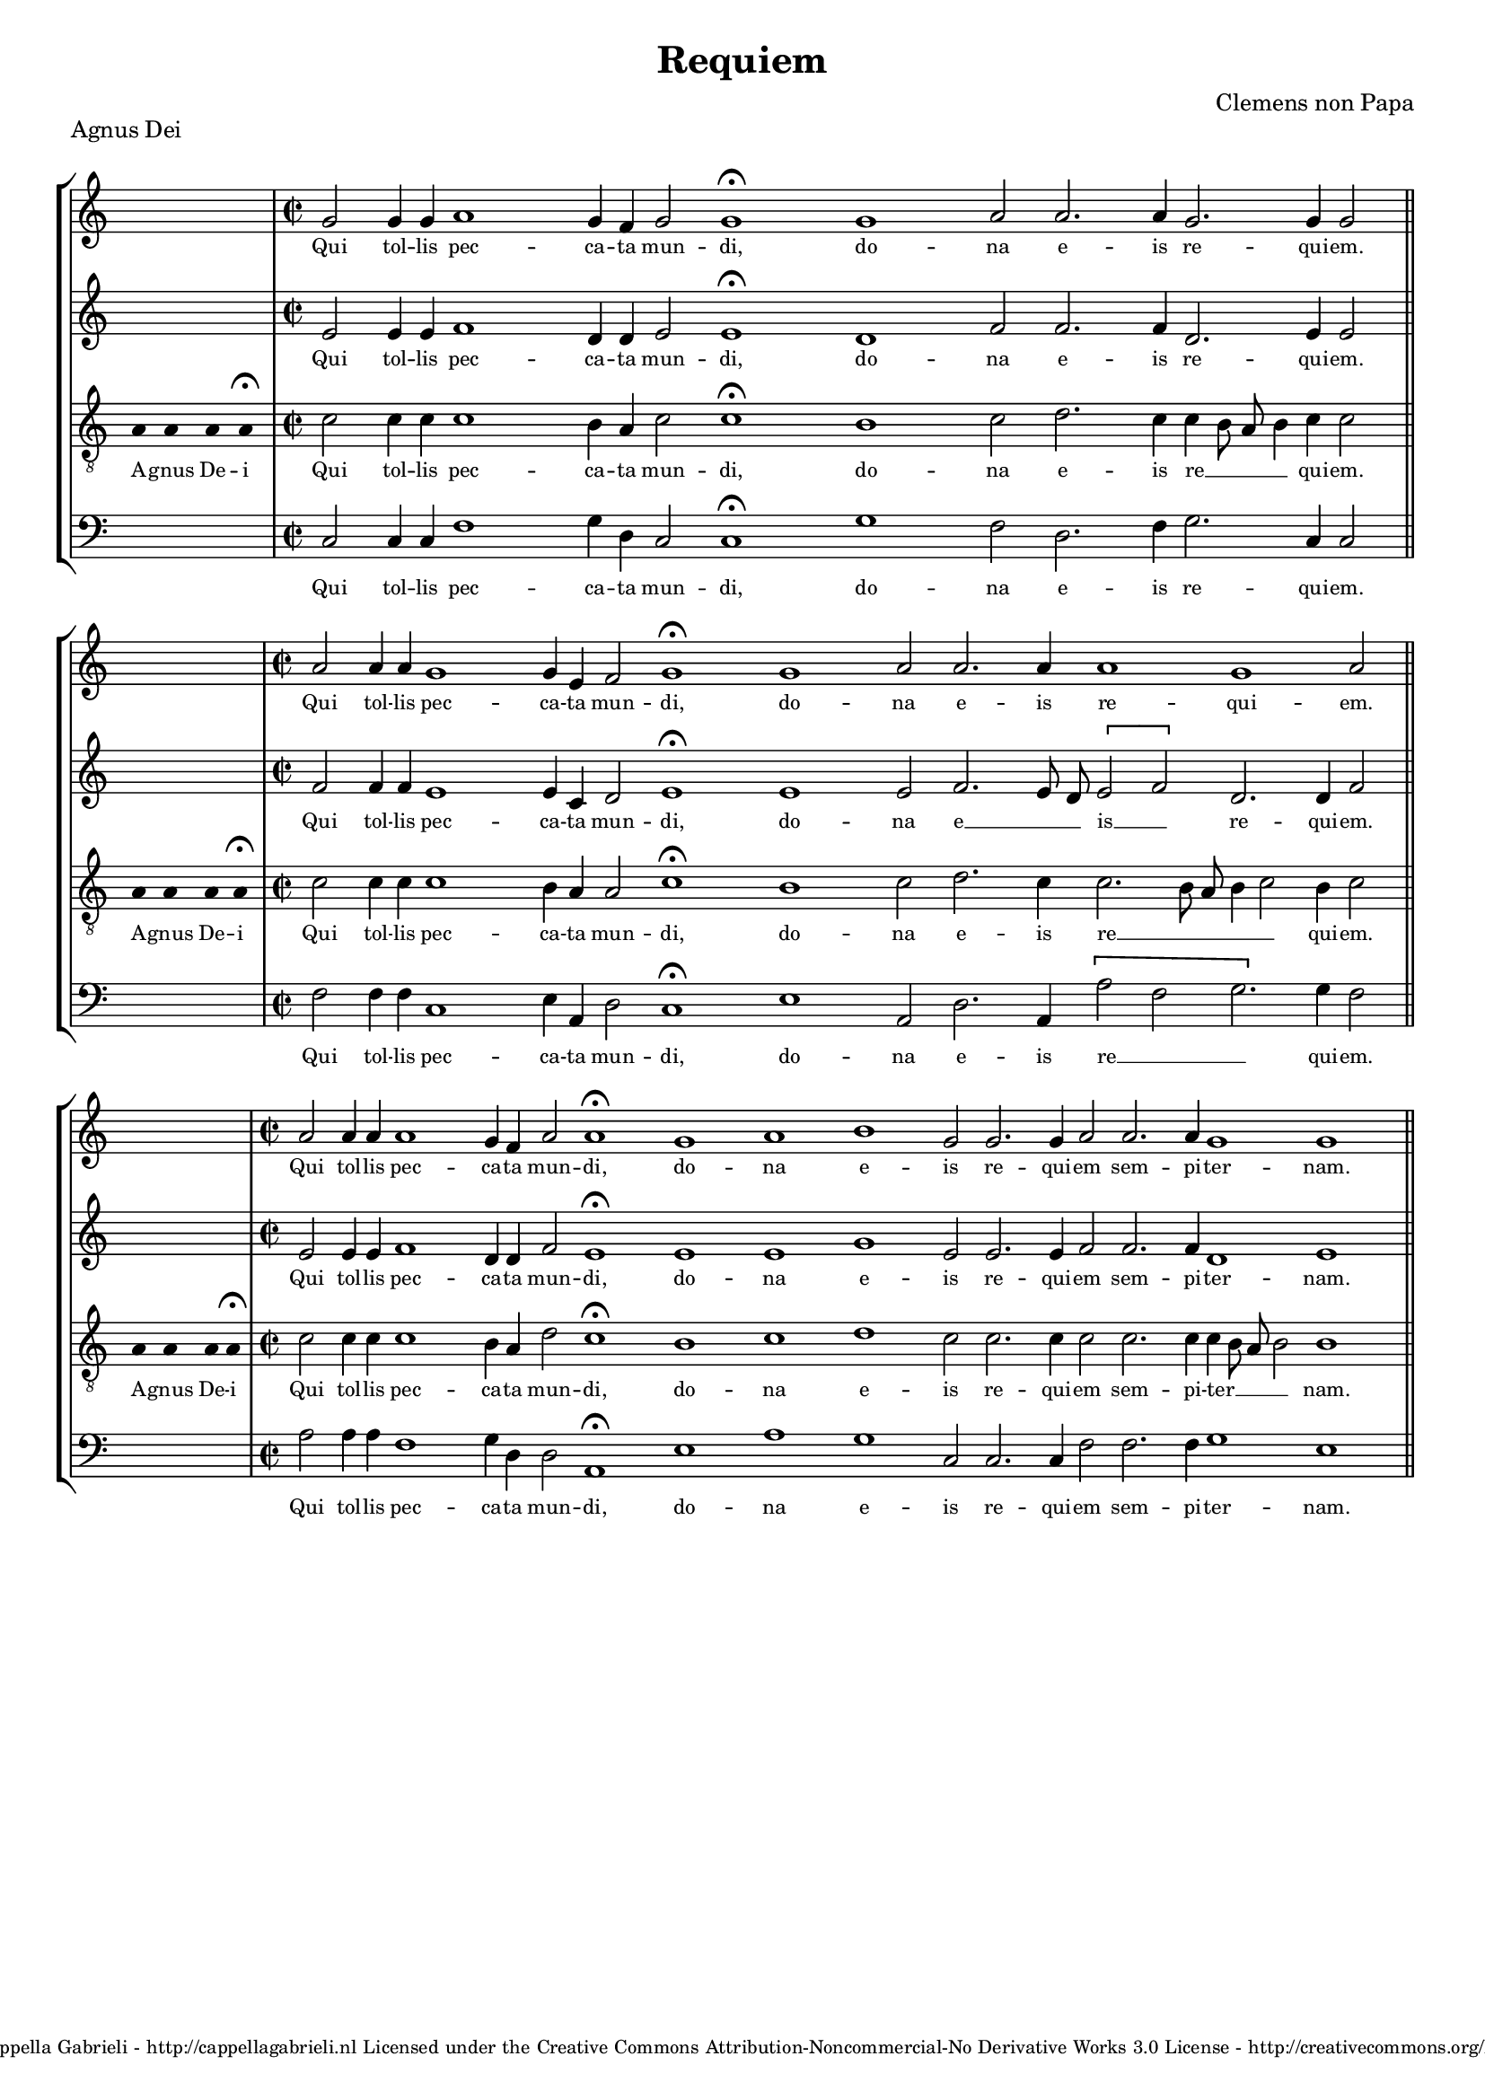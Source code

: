 \version "2.10.33"

\header {
	title = "Requiem"
	piece = "Agnus Dei"
	composer = "Clemens non Papa"
	copyright = \markup \center-align \tiny { 
		\line { Copyright ©2008 Cappella Gabrieli - \with-url #"http://cappellagabrieli.nl" http://cappellagabrieli.nl }
		\line { Licensed under the Creative Commons Attribution-Noncommercial-No Derivative Works 3.0 License - \with-url #"http://creativecommons.org/licenses/by-nc-nd/3.0" http://creativecommons.org/licenses/by-nc-nd/3.0 }
	}
	tagline = ##f 
}

global= { 
	\key c \major
	\tempo 4 = 110
	\set Score.timing = ##f 
	\override Score.LyricText #'font-size = #-1
	\set Staff.midiInstrument = "choir aahs"
	#(set-global-staff-size 17) 
	#(set-accidental-style 'forget)
}

\paper {
%	annotate-spacing = ##t
	page-top-space = 0
	ragged-bottom = ##t
	ragged-last-bottom = ##f
} 

soprano = \new Voice {
	\relative c'' {
		\once \override Staff.TimeSignature #'stencil = ##f
		\skip 1 \bar "|" \time 2/2
		g2 g4 g a1 g4 f g2 g1\fermata g a2 a2. a4 g2. g4 g2 \bar "||" \break
		\skip 1 \bar "|" \time 2/2
		a2 a4 a g1 g4 e f2 g1\fermata g a2 a2. a4 a1 g a2 \bar "||" \break
		\skip 1 \bar "|" \time 2/2
		a2 a4 a a1 g4 f a2 a1\fermata g a b g2 g2. g4 a2 a2. a4 g1 g \bar "||"
	}
	\addlyrics {
		Qui tol -- lis pec -- ca -- ta mun -- di, do -- na e -- is re -- qui -- em.
		Qui tol -- lis pec -- ca -- ta mun -- di, do -- na e -- is re -- qui -- em.
		Qui tol -- lis pec -- ca -- ta mun -- di, do -- na e -- is re -- qui -- em sem -- pi -- ter -- nam.
	}
}

alto = \new Voice {
	\relative c' {
		\once \override Staff.TimeSignature #'stencil = ##f
		\skip 1 \bar "|"
		e2 e4 e f1 d4 d e2 e1\fermata d f2 f2. f4 d2. e4 e2 \bar "||"
		\skip 1 \bar "|"
		f2 f4 f e1 e4 c d2 e1\fermata e e2 f2. e8 d \[ e2 f \] d2. d4 f2 \bar "||"
		\skip 1 \bar "|"
		e2 e4 e f1 d4 d f2 e1\fermata e e g e2 e2. e4 f2 f2. f4 d1 e
	}
	\addlyrics {
		Qui tol -- lis pec -- ca -- ta mun -- di, do -- na e -- is re -- qui -- em.
		Qui tol -- lis pec -- ca -- ta mun -- di, do -- na e __ _ _ is __ _ re -- qui -- em.
		Qui tol -- lis pec -- ca -- ta mun -- di, do -- na e -- is re -- qui -- em sem -- pi -- ter -- nam.
	}
}

tenor = \new Voice {
	\relative c' {
		\clef "treble_8"
		\once \override Staff.TimeSignature #'stencil = ##f
		\override Stem #'transparent = ##t a4 a a a\fermata \override Stem #'transparent = ##f \bar "|"
		c2 c4 c c1 b4 a c2 c1\fermata b c2 d2. c4 c b8 a b4 c4 c2 \bar "||"
		\override Stem #'transparent = ##t a4 a a a\fermata \override Stem #'transparent = ##f \bar "|"
		c2 c4 c c1 b4 a a2 c1\fermata b c2 d2. c4 c2. b8 a b4 c2 b4 c2 \bar "||"
		\override Stem #'transparent = ##t a4 a a a\fermata \override Stem #'transparent = ##f \bar "|"
		c2 c4 c c1 b4 a d2 c1\fermata b c d c2 c2. c4 c2 c2. c4 c b8 a b2 b1 
	}
	\addlyrics {
		A -- gnus De -- i
		Qui tol -- lis pec -- ca -- ta mun -- di, do -- na e -- is re __ _ _ _ qui -- em.
		A -- gnus De -- i
		Qui tol -- lis pec -- ca -- ta mun -- di, do -- na e -- is  re __ _ _ _ _ qui -- em.
		A -- gnus De -- i
		Qui tol -- lis pec -- ca -- ta mun -- di, do -- na e -- is re -- qui -- em sem -- pi -- ter __ _ _ _ nam.
	}
}

bass = \new Voice {
	\relative c {
		\clef "bass"
		\once \override Staff.TimeSignature #'stencil = ##f
		\skip 1 \bar "|"
		c2 c4 c f1 g4 d c2 c1\fermata g' f2 d2. f4 g2. c,4 c2 \bar "||"
		\skip 1 \bar "|"
		f2 f4 f c1 e4 a, d2 c1\fermata e a,2 d2. a4 \[ a'2 f g2. \] g4 f2 \bar "||"
		\skip 1 \bar "|"
		a2 a4 a f1 g4 d d2 a1\fermata e' a g c,2 c2. c4 f2 f2. f4 g1 e
	}
	\addlyrics {
		Qui tol -- lis pec -- ca -- ta mun -- di, do -- na e -- is re -- qui -- em.
		Qui tol -- lis pec -- ca -- ta mun -- di, do -- na e -- is re __ _ _ qui -- em.
		Qui tol -- lis pec -- ca -- ta mun -- di, do -- na e -- is re -- qui -- em sem -- pi -- ter -- nam.
	}
}

\score {
	\new StaffGroup << 
		\set Score.proportionalNotationDuration = #(ly:make-moment 1 2)
		\override Score.MetronomeMark #'transparent = ##t
		\new Staff << \global \soprano >> 
		\new Staff << \global \alto >> 
		\new Staff << \global \tenor >> 
		\new Staff << \global \bass >> 
	>> 
	\layout {
		indent = #0
	}
	\midi {
	}
}
